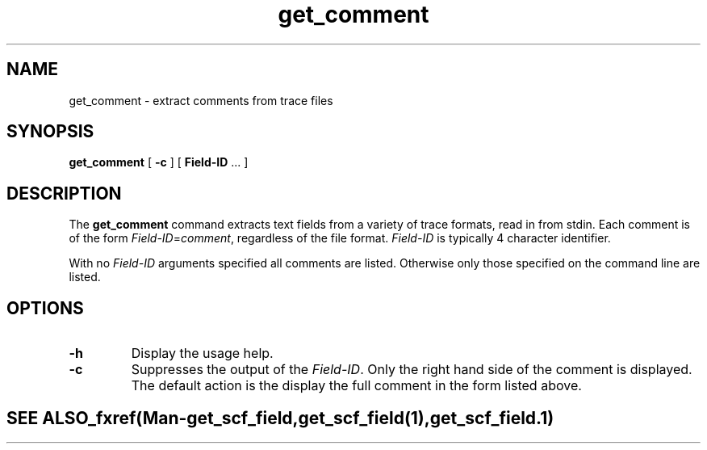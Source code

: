 .TH "get_comment" 1 "" "" "Staden Package"
.SH "NAME"
.PP
get_comment \- extract comments from trace files

.SH "SYNOPSIS"
.PP

\fBget_comment\fP [ \fB-c\fP ] [ \fBField-ID\fP ... ]

.SH "DESCRIPTION"
.PP

The \fBget_comment\fP command extracts text fields from a variety of trace
formats, read in from stdin. Each comment is of the form
\fIField-ID\fP=\fIcomment\fP, regardless of the file format. \fIField-ID\fP is
typically 4 character identifier.

With no \fIField-ID\fP arguments specified all comments are listed. Otherwise
only those specified on the command line are listed.

.SH "OPTIONS"
.PP

.TP
\fB-h\fP
Display the usage help.

.TP
\fB-c\fP
Suppresses the output of the \fIField-ID\fP. Only the right hand side of the
comment is displayed. The default action is the display the full comment in
the form listed above.

.TE
.SH "SEE ALSO"
.PP

_fxref(Man-get_scf_field, get_scf_field(1), get_scf_field.1)
